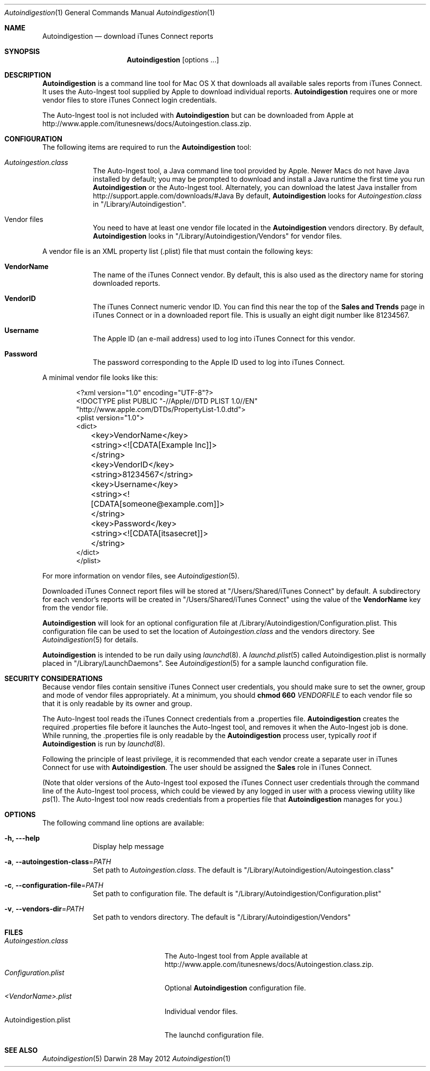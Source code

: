.\"Modified from man(1) of FreeBSD, the NetBSD mdoc.template, and mdoc.samples.
.\"See Also:
.\"man mdoc.samples for a complete listing of options
.\"man mdoc for the short list of editing options
.\"/usr/share/misc/mdoc.template
.Dd 28 May 2012
.Dt Autoindigestion 1
.Os Darwin
.Sh NAME
.Nm Autoindigestion
.Nd download iTunes Connect reports 
.Sh SYNOPSIS
.Nm
.Op options ... 
.Sh DESCRIPTION
.Nm
is a command line tool for Mac OS X that downloads all available sales reports from iTunes Connect.  
It uses the Auto-Ingest tool supplied by Apple to download individual reports.
.Nm
requires one or more vendor files to store iTunes Connect login credentials.
.Pp
The Auto-Ingest tool is not included with 
.Nm
but can be downloaded from Apple at
.Lk http://www.apple.com/itunesnews/docs/Autoingestion.class.zip .
.Sh CONFIGURATION
The following items are required to run the
.Nm
tool:
.Bl -tag -width -indent
.It Pa Autoingestion.class
The Auto-Ingest tool, a Java command line tool provided by Apple.
Newer Macs do not have Java installed by default; 
you may be prompted to download and install a Java runtime the first time you run
.Nm
or the Auto-Ingest tool.
Alternately, you can download the latest Java installer from
.Lk http://support.apple.com/downloads/#Java
By default,
.Nm
looks for 
.Pa Autoingestion.class
in
.Qq /Library/Autoindigestion .
.It Vendor files
You need to have at least one vendor file located in the 
.Nm
vendors directory.
By default, 
.Nm
looks in 
.Qq /Library/Autoindigestion/Vendors
for vendor files.
.El
.Pp
A vendor file is an XML property list (.plist) file that must contain the following keys:
.Bl -tag -width -indent
.It Sy VendorName
The name of the iTunes Connect vendor.
By default, this is also used as the directory name for storing downloaded reports.
.It Sy VendorID
The iTunes Connect numeric vendor ID.
You can find this near the top of the 
.Sy Sales and Trends
page in iTunes Connect or in a downloaded report file.
This is usually an eight digit number like 81234567.
.It Sy Username
The Apple ID (an e-mail address) used to log into iTunes Connect
for this vendor.
.It Sy Password
The password corresponding to the Apple ID used to log into iTunes Connect.
.El
.Pp
A minimal vendor file looks like this:
.Bd -literal -offset 6n
<?xml version="1.0" encoding="UTF-8"?>
<!DOCTYPE plist PUBLIC "-//Apple//DTD PLIST 1.0//EN" 
    "http://www.apple.com/DTDs/PropertyList-1.0.dtd">
<plist version="1.0">
<dict>
	<key>VendorName</key>
	<string><![CDATA[Example Inc]]></string>
	
	<key>VendorID</key>
	<string>81234567</string>
	
	<key>Username</key>
	<string><![CDATA[someone@example.com]]></string>
	
	<key>Password</key>
	<string><![CDATA[itsasecret]]></string>
</dict>
</plist>
.Ed
.Pp
For more information on vendor files, see
.Xr Autoindigestion 5 .
.Pp
Downloaded iTunes Connect report files will be stored at 
.Qq /Users/Shared/iTunes Connect
by default.
A subdirectory for each vendor's reports will be created in 
.Qq /Users/Shared/iTunes Connect
using the value of the
.Sy VendorName
key from the vendor file.
.Pp
.Nm
will look for an optional configuration file at /Library/Autoindigestion/Configuration.plist.
This configuration file can be used to set the location of 
.Pa Autoingestion.class 
and the vendors directory.
See
.Xr Autoindigestion 5 
for details.
.Pp
.Nm
is intended to be run daily using 
.Xr launchd 8 .
A 
.Xr launchd.plist 5 called Autoindigestion.plist is normally placed in
.Qq /Library/LaunchDaemons .
See
.Xr Autoindigestion 5 for a sample launchd configuration file.
.Sh SECURITY CONSIDERATIONS
Because vendor files contain sensitive iTunes Connect user credentials, 
you should make sure to set the owner, group and mode of vendor files appropriately.
At a minimum, you should 
.Ic chmod 660 Ar VENDORFILE
to each vendor file so that it is only readable by its owner and group.
.Pp
The Auto-Ingest tool reads the iTunes Connect credentials from a .properties file.
.Nm
creates the required .properties file before it launches the Auto-Ingest tool,
and removes it when the Auto-Ingest job is done.
While running, the .properties file is only readable by the 
.Nm
process user, typically 
.Ar root
if
.Nm
is run by 
.Xr launchd 8 .
.Pp
Following the principle of least privilege, it is recommended that each vendor 
create a separate user in iTunes Connect for use with
.Nm .
The user should be assigned the 
.Sy Sales
role in iTunes Connect.
.Pp
(Note that older versions of the Auto-Ingest tool exposed the iTunes Connect user credentials 
through the command line of the Auto-Ingest tool process, 
which could be viewed by any logged in user with a process viewing utility like
.Xr ps 1 .
The Auto-Ingest tool now reads credentials from a properties file that
.Nm
manages for you.)
.Sh OPTIONS
The following command line options are available:
.Bl -tag -width -indent
.It Fl h, --help
Display help message
.It Fl a , Fl -autoingestion-class\fR=\fIPATH\fR
Set path to 
.Pa Autoingestion.class .
The default is
.Qq /Library/Autoindigestion/Autoingestion.class
.It Fl c , Fl -configuration-file\fR=\fIPATH\fR
Set path to configuration file.
The default is 
.Qq /Library/Autoindigestion/Configuration.plist
.It Fl v , Fl -vendors-dir\fR=\fIPATH\fR
Set path to vendors directory.
The default is
.Qq /Library/Autoindigestion/Vendors
.El
.Sh FILES
.Bl -tag -width Autoindigestion.plist -compact
.It Pa Autoingestion.class 
The Auto-Ingest tool from Apple available at 
.Lk http://www.apple.com/itunesnews/docs/Autoingestion.class.zip .
.It Pa Configuration.plist
Optional
.Nm
configuration file.
.It Pa <VendorName>.plist
Individual vendor files.
.It Autoindigestion.plist
The launchd configuration file.
.El
.Sh SEE ALSO 
.Xr Autoindigestion 5
